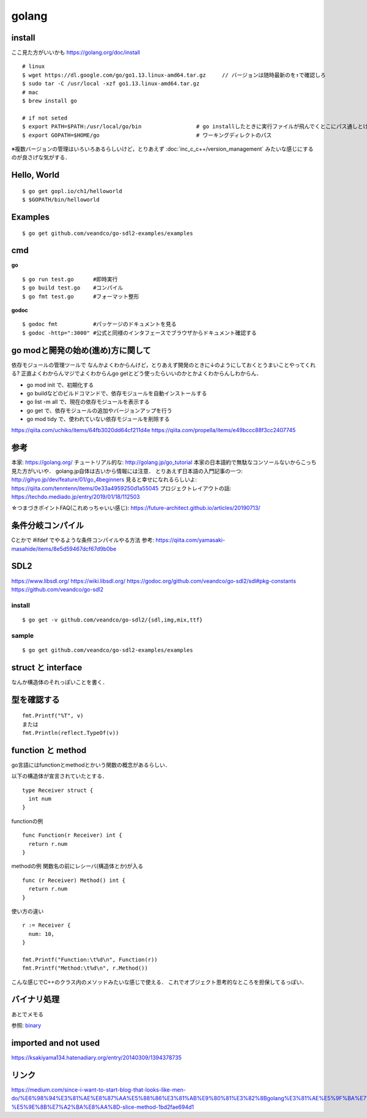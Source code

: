 =========
golang
=========


install
=========

ここ見た方がいいかも https://golang.org/doc/install

::
  
  # linux
  $ wget https://dl.google.com/go/go1.13.linux-amd64.tar.gz     // バージョンは随時最新のを↑で確認しろ
  $ sudo tar -C /usr/local -xzf go1.13.linux-amd64.tar.gz
  # mac
  $ brew install go
  
  # if not seted
  $ export PATH=$PATH:/usr/local/go/bin                 # go installしたときに実行ファイルが飛んでくとこにパス通しとけ的なやつですかね? これ普通に$GOPATH/binでいいんじゃねって気がしてきた．
  $ export GOPATH=$HOME/go                              # ワーキングディレクトのパス


※複数バージョンの管理はいろいろあるらしいけど，とりあえず :doc:`inc_c_c++/version_management` みたいな感じにするのが良さげな気がする．

Hello, World
==============

::

  $ go get gopl.io/ch1/helloworld
  $ $GOPATH/bin/helloworld

Examples
=========

::

  $ go get github.com/veandco/go-sdl2-examples/examples

cmd
=======

**go**

::
  
  $ go run test.go      #即時実行
  $ go build test.go    #コンパイル
  $ go fmt test.go      #フォーマット整形

**godoc**

::

  $ godoc fmt           #パッケージのドキュメントを見る
  $ godoc -http=":3000" #公式と同様のインタフェースでブラウザからドキュメント確認する

go modと開発の始め(進め)方に関して
===================================

依存モジュールの管理ツールで
なんかよくわからんけど，とりあえず開発のときに↓のようにしておくとうまいことやってくれる?
正直よくわからんマジでよくわからんgo getとどう使ったらいいのかとかよくわからんしわからん．

- go mod init で、初期化する
- go buildなどのビルドコマンドで、依存モジュールを自動インストールする
- go list -m all で、現在の依存モジュールを表示する
- go get で、依存モジュールの追加やバージョンアップを行う
- go mod tidy で、使われていない依存モジュールを削除する

https://qiita.com/uchiko/items/64fb3020dd64cf211d4e
https://qiita.com/propella/items/e49bccc88f3cc2407745

参考
======

本家: https://golang.org/
チュートリアル的な: http://golang.jp/go_tutorial  本家の日本語約で無駄なコンソールないからこっち見た方がいいや． golang.jp自体は古いから情報には注意．
とりあえず日本語の入門記事の一つ: http://gihyo.jp/dev/feature/01/go_4beginners
見ると幸せになれるらしいよ: https://qiita.com/tenntenn/items/0e33a4959250d1a55045
プロジェクトレイアウトの話: https://techdo.mediado.jp/entry/2019/01/18/112503

☆つまづきポイントFAQ(これめっちゃいい感じ): https://future-architect.github.io/articles/20190713/




条件分岐コンパイル
===================

Cとかで #ifdef でやるような条件コンパイルやる方法
参考: https://qiita.com/yamasaki-masahide/items/8e5d59467dcf67d9b0be





SDL2
=====

https://www.libsdl.org/
https://wiki.libsdl.org/
https://godoc.org/github.com/veandco/go-sdl2/sdl#pkg-constants
https://github.com/veandco/go-sdl2

install 
---------

::
  
  $ go get -v github.com/veandco/go-sdl2/{sdl,img,mix,ttf}

sample
----------

::

  $ go get github.com/veandco/go-sdl2-examples/examples



struct と interface
======================

なんか構造体のそれっぽいことを書く．





型を確認する
==============

::

  fmt.Printf("%T", v)
  または
  fmt.Println(reflect.TypeOf(v))



function と method 
===================

go言語にはfunctionとmethodとかいう関数の概念があるらしい．

以下の構造体が宣言されていたとする．

::

  type Receiver struct {
    int num
  }

functionの例

::

  func Function(r Receiver) int {
    return r.num
  }
  
methodの例
関数名の前にレシーバ(構造体とか)が入る

::

  func (r Receiver) Method() int {
    return r.num
  }

使い方の違い

::

  r := Receiver {
    num: 10,
  }

  fmt.Printf("Function:\t%d\n", Function(r))
  fmt.Printf("Method:\t%d\n", r.Method())

こんな感じでC++のクラス内のメソッドみたいな感じで使える．
これでオブジェクト思考的なところを担保してるっぽい．


バイナリ処理
===============


あとでメモる

参照: binary_


imported and not used
======================

https://ksakiyama134.hatenadiary.org/entry/20140309/1394378735


リンク
===============


https://medium.com/since-i-want-to-start-blog-that-looks-like-men-do/%E6%98%94%E3%81%AE%E8%87%AA%E5%88%86%E3%81%AB%E9%80%81%E3%82%8Bgolang%E3%81%AE%E5%9F%BA%E7%A4%8E%E7%9A%84%E3%81%AA%E3%81%93%E3%81%A8-%E5%9E%8B%E7%A2%BA%E8%AA%8D-slice-method-1bd2fae694d1



.. _binary: https://qiita.com/Jxck_/items/c64d9ae0e910762eab37







